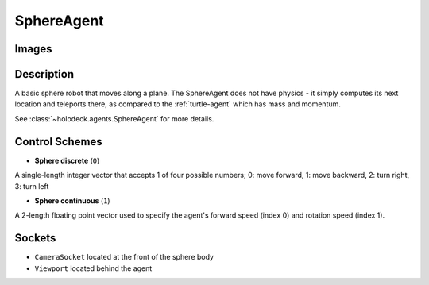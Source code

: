 .. _`sphere-agent`:

SphereAgent
===========

Images
------

.. image:: images/sphere.png
   :scale: 30%

Description
-----------

A basic sphere robot that moves along a plane. The SphereAgent does not have 
physics - it simply computes its next location and teleports there, as 
compared to the :ref:`turtle-agent` which has mass and momentum.

See :class:`~holodeck.agents.SphereAgent` for more details.

Control Schemes
---------------

- **Sphere discrete** (``0``)
A single-length integer vector that accepts 1 of four possible numbers; 0: move forward, 1: move backward, 2: turn right, 3: turn left

- **Sphere continuous** (``1``)
A 2-length floating point vector used to specify the agent's forward speed (index 0) and rotation speed (index 1).

Sockets
---------------

- ``CameraSocket`` located at the front of the sphere body
- ``Viewport`` located behind the agent

.. image:: images/sphere-sockets.png
   :scale: 30%